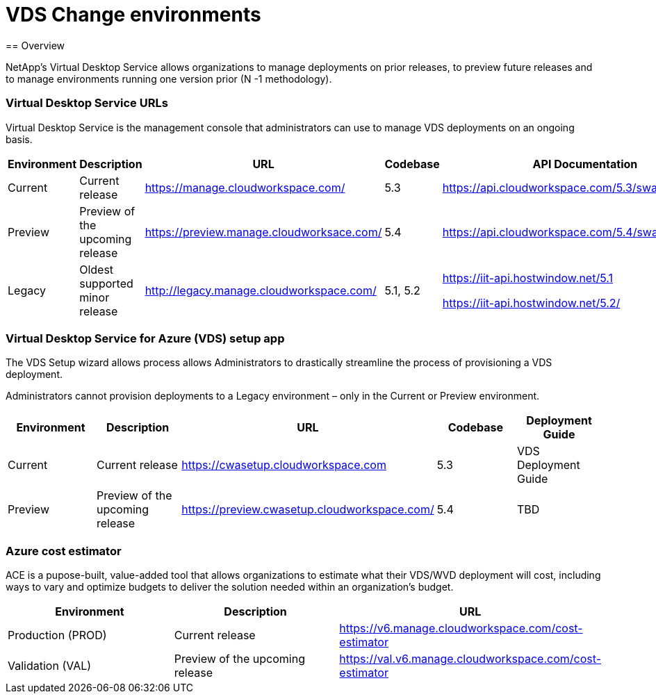 = VDS Change environments
== Overview

NetApp’s Virtual Desktop Service allows organizations to manage deployments on prior releases, to preview future releases and to manage environments running one version prior (N -1 methodology).

=== Virtual Desktop Service URLs

Virtual Desktop Service is the management console that administrators can use to manage VDS deployments on an ongoing basis.
[cols=5*,options="header",cols="20,20,20,20,20"]
|===
|Environment |	Description |	URL |	Codebase |	API Documentation
|Current 	|Current release |	https://manage.cloudworkspace.com/ |	5.3 	|https://api.cloudworkspace.com/5.3/swagger/ui/index
|Preview |	Preview of the upcoming release |	https://preview.manage.cloudworksace.com/ |	5.4 |	https://api.cloudworkspace.com/5.4/swagger/ui/index
|Legacy |	Oldest supported minor release |	http://legacy.manage.cloudworkspace.com/ |	5.1, 5.2 |	https://iit-api.hostwindow.net/5.1

https://iit-api.hostwindow.net/5.2/
|===

=== Virtual Desktop Service for Azure (VDS) setup app

The VDS Setup wizard allows process allows Administrators to drastically streamline the process of provisioning a VDS deployment.

Administrators cannot provision deployments to a Legacy environment – only in the Current or Preview environment.

[cols=5*,options="header",cols="20,20,20,20,20"]
|===
|Environment |	Description |	URL |	Codebase |	Deployment Guide
|Current |	Current release |	https://cwasetup.cloudworkspace.com |	5.3 |	VDS Deployment Guide
|Preview 	|Preview of the upcoming release |	https://preview.cwasetup.cloudworkspace.com/ |	5.4 |	TBD
|===

=== Azure cost estimator

ACE is a pupose-built, value-added tool that allows organizations to estimate what their VDS/WVD deployment will cost, including ways to vary and optimize budgets to deliver the solution needed within an organization’s budget.
[cols=3*,options="header",cols="33,33,33"]
|===
|Environment| 	Description |	URL
|Production (PROD) |	Current release| 	https://v6.manage.cloudworkspace.com/cost-estimator
|Validation (VAL) |	Preview of the upcoming release |	https://val.v6.manage.cloudworkspace.com/cost-estimator
|===

